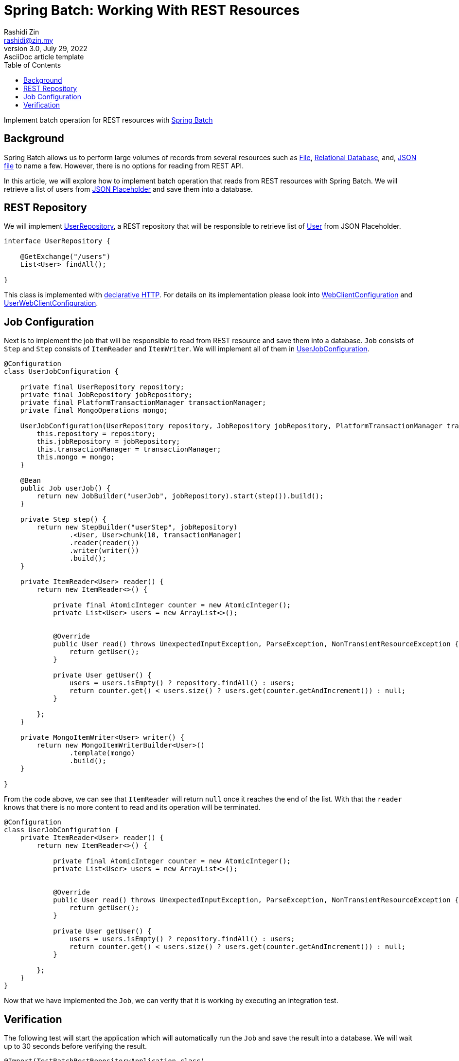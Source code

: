 = Spring Batch: Working With REST Resources
Rashidi Zin <rashidi@zin.my>
3.0, July 29, 2022: AsciiDoc article template
:toc:
:icons: font
:url-quickref: https://docs.asciidoctor.org/asciidoc/latest/syntax-quick-reference/

Implement batch operation for REST resources with https://spring.io/projects/spring-batch[Spring Batch]

== Background
Spring Batch allows us to perform large volumes of records from several resources such as https://docs.spring.io/spring-batch/docs/current/api/org/springframework/batch/item/file/FlatFileItemReader.html[File],
https://docs.spring.io/spring-batch/docs/current/api/org/springframework/batch/item/database/JpaPagingItemReader.html[Relational Database], and,
https://docs.spring.io/spring-batch/docs/current/api/org/springframework/batch/item/json/JsonItemReader.html[JSON file] to name a few. However, there is no options for reading from REST API.

In this article, we will explore how to implement batch operation that reads from REST resources with Spring Batch. We will retrieve a list of users from https://jsonplaceholder.typicode.com/users[JSON Placeholder] and save them into a database.

== REST Repository
We will implement link:src/main/java/zin/rashidi/boot/batch/user/UserRepository.java[UserRepository], a REST repository that will be
responsible to retrieve list of link:src/main/java/zin/rashidi/boot/batch/user/User.java[User] from JSON Placeholder.

[source,java]
----
interface UserRepository {

    @GetExchange("/users")
    List<User> findAll();

}
----

This class is implemented with https://docs.spring.io/spring-framework/reference/web/webflux-http-interface-client.html[declarative HTTP].
For details on its implementation please look into link:src/main/java/zin/rashidi/boot/batch/web/WebClientConfiguration.java[WebClientConfiguration]
and link:src/main/java/zin/rashidi/boot/batch/user/UserWebClientConfiguration.java[UserWebClientConfiguration].

== Job Configuration
Next is to implement the job that will be responsible to read from REST resource and save them into a database. `Job` consists of `Step` and `Step`
consists of `ItemReader` and `ItemWriter`. We will implement all of them in link:src/main/java/zin/rashidi/boot/batch/user/UserJobConfiguration.java[UserJobConfiguration].

[source,java]
----
@Configuration
class UserJobConfiguration {

    private final UserRepository repository;
    private final JobRepository jobRepository;
    private final PlatformTransactionManager transactionManager;
    private final MongoOperations mongo;

    UserJobConfiguration(UserRepository repository, JobRepository jobRepository, PlatformTransactionManager transactionManager, MongoOperations mongo) {
        this.repository = repository;
        this.jobRepository = jobRepository;
        this.transactionManager = transactionManager;
        this.mongo = mongo;
    }

    @Bean
    public Job userJob() {
        return new JobBuilder("userJob", jobRepository).start(step()).build();
    }

    private Step step() {
        return new StepBuilder("userStep", jobRepository)
                .<User, User>chunk(10, transactionManager)
                .reader(reader())
                .writer(writer())
                .build();
    }

    private ItemReader<User> reader() {
        return new ItemReader<>() {

            private final AtomicInteger counter = new AtomicInteger();
            private List<User> users = new ArrayList<>();


            @Override
            public User read() throws UnexpectedInputException, ParseException, NonTransientResourceException {
                return getUser();
            }

            private User getUser() {
                users = users.isEmpty() ? repository.findAll() : users;
                return counter.get() < users.size() ? users.get(counter.getAndIncrement()) : null;
            }

        };
    }

    private MongoItemWriter<User> writer() {
        return new MongoItemWriterBuilder<User>()
                .template(mongo)
                .build();
    }

}
----

From the code above, we can see that `ItemReader` will return `null` once it reaches the end of the list. With that the `reader` knows that
there is no more content to read and its operation will be terminated.

[source,java]
----
@Configuration
class UserJobConfiguration {
    private ItemReader<User> reader() {
        return new ItemReader<>() {

            private final AtomicInteger counter = new AtomicInteger();
            private List<User> users = new ArrayList<>();


            @Override
            public User read() throws UnexpectedInputException, ParseException, NonTransientResourceException {
                return getUser();
            }

            private User getUser() {
                users = users.isEmpty() ? repository.findAll() : users;
                return counter.get() < users.size() ? users.get(counter.getAndIncrement()) : null;
            }

        };
    }
}
----

Now that we have implemented the `Job`, we can verify that it is working by executing an integration test.

== Verification
The following test will start the application which will automatically run the `Job` and save the result into a database. We will wait
up to 30 seconds before verifying the result.

[source,java]
----
@Import(TestBatchRestRepositoryApplication.class)
@SpringBootTest(properties = "spring.batch.jdbc.initialize-schema=always")
class UserBatchJobTests {

    @Autowired
    private MongoOperations mongo;

    @Test
    @DisplayName("Given there are 10 users returned from REST Service When the job is executed Then all users should be saved to MongoDB")
    void launch() {

        await().atMost(ofSeconds(30)).untilAsserted(() -> {
            var persistedUsers = mongo.findAll(User.class);

            assertThat(persistedUsers).hasSize(10);
        });

    }

}
----

To ensure that the implementation is working as expected, we will check the database, and it should contain 10 users, which is the total
number of users returned from the REST service.
